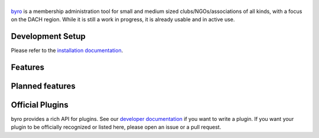 |byro|
======

.. image:: https://travis-ci.org/byro/byro.svg?branch=master
   :target: https://travis-ci.org/byro/byro
   :alt: Travis build status

.. image:: https://codecov.io/gh/byro/byro/branch/master/graph/badge.svg
   :target: https://codecov.io/gh/byro/byro
   :alt: Code coverage

.. image:: https://img.shields.io/codeclimate/maintainability/byro/byro.svg
   :target: https://codeclimate.com/github/byro/byro
   :alt: Code maintainability

.. image:: https://readthedocs.org/projects/byro/badge/?version=latest
   :target: http://byro.readthedocs.io/en/latest/?badge=latest
   :alt: Documentation

byro_ is a membership administration tool for small and medium sized
clubs/NGOs/associations of all kinds, with a focus on the DACH region. While it
is still a work in progress, it is already usable and in active use.

.. image:: docs/img/screenshots/office_dashboard.png

Development Setup
-----------------

Please refer to the `installation documentation`_.

Features
--------


Planned features
----------------


Official Plugins
----------------

byro provides a rich API for plugins. See our `developer documentation`_ if you want to write a
plugin. If you want your plugin to be officially recognized or listed here, please open an issue
or a pull request.

.. |byro| image:: docs/img/logo/byro_128.png
   :alt: byro
.. _developer documentation: http://byro.readthedocs.io/en/latest/
.. _installation documentation: https://byro.readthedocs.io/en/latest/developer/setup/
.. _byro: https://byro.cloud
